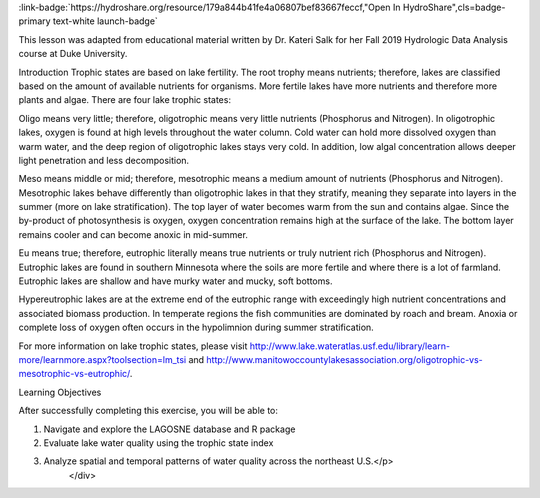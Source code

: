 .. _chemical-proper:

.. raw:: html

    <div class=example-title>
        <h1> Chemical Properties of Lakes: Introduction to the Lake Multi-Scaled Geospatial and Temporal Database (LAGOSNE) </h1>
    </div>





.. container:: launch-container pb-1
    
         
            :link-badge:`https://hydroshare.org/resource/179a844b41fe4a06807bef83667feccf,"Open In HydroShare",cls=badge-primary text-white launch-badge`
        
    

.. raw:: html

    <br />&nbsp;
    <hr>
    <br />&nbsp;

.. raw:: html

    <div class=example-description>
        <h2> Description </h2>
        <p>Chemical Properties of Lakes: Introduction to the Lake Multi-Scaled Geospatial and Temporal Database (LAGOSNE)

This lesson was adapted from educational material written by Dr. Kateri Salk for her Fall 2019 Hydrologic Data Analysis course at Duke University. 

Introduction
Trophic states are based on lake fertility.  The root trophy means nutrients; therefore, lakes are classified based on the amount of available nutrients for organisms.  More fertile lakes have more nutrients and therefore more plants and algae. There are four lake trophic states:

Oligo means very little; therefore, oligotrophic means very little nutrients (Phosphorus and Nitrogen). In oligotrophic lakes, oxygen is found at high levels throughout the water column. Cold water can hold more dissolved oxygen than warm water, and the deep region of oligotrophic lakes stays very cold. In addition, low algal concentration allows deeper light penetration and less decomposition.

Meso means middle or mid; therefore, mesotrophic means a medium amount of nutrients (Phosphorus and Nitrogen). Mesotrophic lakes behave differently than oligotrophic lakes in that they stratify, meaning they separate into layers in the summer (more on lake stratification). The top layer of water becomes warm from the sun and contains algae. Since the by-product of photosynthesis is oxygen, oxygen concentration remains high at the surface of the lake. The bottom layer remains cooler and can become anoxic in mid-summer. 

Eu means true; therefore, eutrophic literally means true nutrients or truly nutrient rich (Phosphorus and Nitrogen). Eutrophic lakes are found in southern Minnesota where the soils are more fertile and where there is a lot of farmland. Eutrophic lakes are shallow and have murky water and mucky, soft bottoms.

Hypereutrophic lakes are at the extreme end of the eutrophic range with exceedingly
high nutrient concentrations and associated biomass production. In temperate regions
the fish communities are dominated by roach and bream. Anoxia or complete loss of oxygen often occurs
in the hypolimnion during summer stratification. 

For more information on lake trophic states, please visit http://www.lake.wateratlas.usf.edu/library/learn-more/learnmore.aspx?toolsection=lm_tsi and http://www.manitowoccountylakesassociation.org/oligotrophic-vs-mesotrophic-vs-eutrophic/. 

Learning Objectives 

After successfully completing this exercise, you will be able to:

1. Navigate and explore the LAGOSNE database and R package
2. Evaluate lake water quality using the trophic state index
3. Analyze spatial and temporal patterns of water quality across the northeast U.S.</p>
    </div>







.. panels::
    :container: container pb-2 example-panels
    :card: shadow
    :column: col-lg-6 col-md-6 col-sm-12 col-xs-12 p-2
    :body: text-left


    ---
      **Authors**
      ^^^^^
    
        :badge:`Garcia, Gabriela,badge-secondary`
        - Duke University 
        (`contact <gabriela.garcia@duke.edu>`_)
        
        :badge:`Salk, Kateri,badge-secondary`
        - Duke University 
        (`contact <kateri.salk@duke.edu>`_)
        


    ---
    

       **Source Code**
       ^^^^^^^^^^^
     .. toctree::
        :maxdepth: 1
        :titlesonly:
        :glob:
        
        
        ./Notebooks/**
        
     
     
